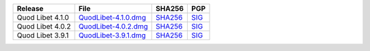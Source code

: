 .. list-table::
    :header-rows: 1

    * - Release
      - File
      - SHA256
      - PGP
    * - Quod Libet 4.1.0
      - `QuodLibet-4.1.0.dmg <https://github.com/quodlibet/quodlibet/releases/download/release-4.1.0/QuodLibet-4.1.0.dmg>`__
      - `SHA256 <https://github.com/quodlibet/quodlibet/releases/download/release-4.1.0/QuodLibet-4.1.0.dmg.sha256>`__
      - `SIG <https://github.com/quodlibet/quodlibet/releases/download/release-4.1.0/QuodLibet-4.1.0.dmg.sig>`__
    * - Quod Libet 4.0.2
      - `QuodLibet-4.0.2.dmg <https://github.com/quodlibet/quodlibet/releases/download/release-4.0.2/QuodLibet-4.0.2.dmg>`__
      - `SHA256 <https://github.com/quodlibet/quodlibet/releases/download/release-4.0.2/QuodLibet-4.0.2.dmg.sha256>`__
      - `SIG <https://github.com/quodlibet/quodlibet/releases/download/release-4.0.2/QuodLibet-4.0.2.dmg.sig>`__
    * - Quod Libet 3.9.1
      - `QuodLibet-3.9.1.dmg <https://github.com/quodlibet/quodlibet/releases/download/release-3.9.1/QuodLibet-3.9.1.dmg>`__
      - `SHA256 <https://github.com/quodlibet/quodlibet/releases/download/release-3.9.1/QuodLibet-3.9.1.dmg.sha256>`__
      - `SIG <https://github.com/quodlibet/quodlibet/releases/download/release-3.9.1/QuodLibet-3.9.1.dmg.sig>`__
